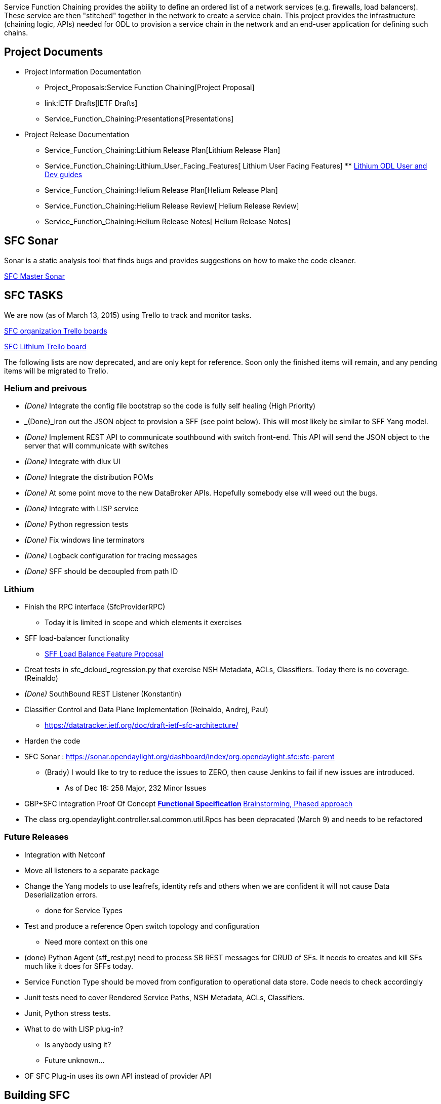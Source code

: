 Service Function Chaining provides the ability to define an ordered list
of a network services (e.g. firewalls, load balancers). These service
are then "stitched" together in the network to create a service chain.
This project provides the infrastructure (chaining logic, APIs) needed
for ODL to provision a service chain in the network and an end-user
application for defining such chains.

[[project-documents]]
== Project Documents

* Project Information Documentation
** Project_Proposals:Service Function Chaining[Project Proposal]
** link:IETF Drafts[IETF Drafts]
** Service_Function_Chaining:Presentations[Presentations]

* Project Release Documentation
** Service_Function_Chaining:Lithium Release Plan[Lithium Release Plan]
** Service_Function_Chaining:Lithium_User_Facing_Features[ Lithium User
Facing Features]
**
https://wiki.opendaylight.org/view/Service_Function_Chaining:Main#Downloading.2C_Building.2C_and_Viewing_the_SFC_User_Guides[Lithium
ODL User and Dev guides]
** Service_Function_Chaining:Helium Release Plan[Helium Release Plan]
** Service_Function_Chaining:Helium Release Review[ Helium Release
Review]
** Service_Function_Chaining:Helium Release Notes[ Helium Release Notes]

[[sfc-sonar]]
== SFC Sonar

Sonar is a static analysis tool that finds bugs and provides suggestions
on how to make the code cleaner.

https://sonar.opendaylight.org/dashboard/index/19574[SFC Master Sonar]

[[sfc-tasks]]
== SFC TASKS

We are now (as of March 13, 2015) using Trello to track and monitor
tasks.

https://trello.com/opendaylightsfc[SFC organization Trello boards]

https://trello.com/b/a3lpAhHs/sfc-lithium[SFC Lithium Trello board]

The following lists are now deprecated, and are only kept for reference.
Soon only the finished items will remain, and any pending items will be
migrated to Trello.

[[helium-and-preivous]]
=== Helium and preivous

* _(Done)_ Integrate the config file bootstrap so the code is fully self
healing (High Priority)
* _(Done)_Iron out the JSON object to provision a SFF (see point below).
This will most likely be similar to SFF Yang model.
* _(Done)_ Implement REST API to communicate southbound with switch
front-end. This API will send the JSON object to the server that will
communicate with switches
* _(Done)_ Integrate with dlux UI
* _(Done)_ Integrate the distribution POMs
* _(Done)_ At some point move to the new DataBroker APIs. Hopefully
somebody else will weed out the bugs.
* _(Done)_ Integrate with LISP service
* _(Done)_ Python regression tests
* _(Done)_ Fix windows line terminators
* _(Done)_ Logback configuration for tracing messages
* _(Done)_ SFF should be decoupled from path ID

[[lithium]]
=== Lithium

* Finish the RPC interface (SfcProviderRPC)
** Today it is limited in scope and which elements it exercises
* SFF load-balancer functionality
** link:SFF_Load_Balance_Feature_Proposal[SFF Load Balance Feature
Proposal]
* Creat tests in sfc_dcloud_regression.py that exercise NSH Metadata,
ACLs, Classifiers. Today there is no coverage. (Reinaldo)
* _(Done)_ SouthBound REST Listener (Konstantin)
* Classifier Control and Data Plane Implementation (Reinaldo, Andrej,
Paul)
** https://datatracker.ietf.org/doc/draft-ietf-sfc-architecture/
* Harden the code
* SFC Sonar :
https://sonar.opendaylight.org/dashboard/index/org.opendaylight.sfc:sfc-parent
** (Brady) I would like to try to reduce the issues to ZERO, then cause
Jenkins to fail if new issues are introduced.
*** As of Dec 18: 258 Major, 232 Minor Issues
* GBP+SFC Integration Proof Of Concept
**
https://wiki.opendaylight.org/view/Service_Function_Chaining:Group_Based_Policy_Integration[Functional
Specification]
**
https://docs.google.com/document/d/1ZnLHuSiyOmVFR0pW65K4enB7QcYbLL18yzxYgmK_iDo/edit[Brainstorming,
Phased approach]
* The class org.opendaylight.controller.sal.common.util.Rpcs has been
depracated (March 9) and needs to be refactored

[[future-releases]]
=== Future Releases

* Integration with Netconf
* Move all listeners to a separate package
* Change the Yang models to use leafrefs, identity refs and others when
we are confident it will not cause Data Deserialization errors.
** done for Service Types
* Test and produce a reference Open switch topology and configuration
** Need more context on this one
* (done) Python Agent (sff_rest.py) need to process SB REST messages for
CRUD of SFs. It needs to creates and kill SFs much like it does for SFFs
today.
* Service Function Type should be moved from configuration to
operational data store. Code needs to check accordingly
* Junit tests need to cover Rendered Service Paths, NSH Metadata, ACLs,
Classifiers.
* Junit, Python stress tests.
* What to do with LISP plug-in?
** Is anybody using it?
** Future unknown…
* OF SFC Plug-in uses its own API instead of provider API

[[building-sfc]]
== Building SFC

This is the recommended way to use SFC.

1.  Clone the git repository: link:GIT_Cheat_Sheet[(ODL GIT Cheat
Sheet)]

-------------------------------------------------------------
git clone https://git.opendaylight.org/gerrit/p/sfc.git
  -- OR --
git clone ssh://<username>@git.opendaylight.org:29418/sfc.git
-------------------------------------------------------------

1.  setup your local settings.xml file

--------------------------------------------------------------------------------------------------------------
cp -n ~/.m2/settings.xml{,.orig}

If the command above fails it is okay. It means you do not have a settings.xml, probably it is 
the first time you are trying to use ODL.

wget -q -O - https://raw.githubusercontent.com/opendaylight/odlparent/master/settings.xml > ~/.m2/settings.xml
--------------------------------------------------------------------------------------------------------------

1.  export MAVEN_OPTS="-Xmx1024m -XX:MaxPermSize=512m"
2.  mvn clean install –DskipTests
3.  Run SFC: ./sfc-karaf/target/assembly/bin/karaf

At this point you can try the RESTConf API
(http://localhost:8181/apidoc/explorer/index.html) explorer or UI
(http://localhost:8181/sfc/index.html)

These are the reasons I do _not_ suggest you install and test SFC with
Helium regular distribution:

* If you download the regular Helium release you will not get the latest
bug fixes
* If you download the regular Helium release you will need to install
features, and debug other start-up issues. This is generic problem with
ODL karaf that it is not worth discussing here.
* You will not get the SFC-UI ready to go. I strongly recommend trying
the SFC-UI.
* You will not get bootstrap configuration files functionality from the
start.

[[downloading-building-and-viewing-the-sfc-user-guides]]
=== Downloading, Building, and Viewing the SFC User Guides

The following steps explain how to download, build, and view the ODL
User and Development Guides.

* Download the ODL documentation git repo
** git clone https://git.opendaylight.org/gerrit/p/docs.git

* Build the repo
** Change into the docs directory and build it as follows
** mvn clean install

* Viewing the documentation
** Open the browser of your choice and navigate to one of the following
URLs:
*** User Guide:
file:////docs/manuals/user-guide/target/docbkx/webhelp/bk-user-guide/content/_getting_started_with_opendaylight.html
*** Development Guide:
file:////docs/manuals/developer-guide/target/docbkx/webhelp/bk-developers-guide/content/_overview.html

[[shielding-yourself-from-controller-build-breaks]]
=== Shielding yourself from Controller build breaks

Controller build and functionality breaks are unpredictable and happen
all the time. If you have a working personal clone/sandbox I suggest you
to use offline builds so that new artifacts are not downloaded, unless
you actually have a reason to need the new artifacts.

I consulted Thanh and he gave this suggestion:

-----------------------------------------------------------------------------------------------------
A good way to do this is by using what's called an offline build with Maven by passing the 
parameter (-o). For example:

    mvn clean install -o

With  this method Maven will not even attempt to check online for new artifacts. However for this to 
work you must already have all the artifacts you need to build available in your Maven Local repo. A 
good way to prime your repo for offline builds is to use the dependency plugin's "go-offline" goal. 
For example:

    mvn dependency:go-offline

Or you you can just run a regular build successfully once and use offline mode after that.
-----------------------------------------------------------------------------------------------------

[[sfc-101]]
== SFC 101

https://docs.google.com/document/d/1w_bbDT7YXW9aOJ8OKfB-yTSZ5_ArEPx6t7BRdjzqesQ/edit?usp=sharing[SFC
101]

[[sfc-configuration-files]]
=== SFC Configuration Files

You can use the SFC start-up configuration file feature. SFC allows you
to create your own start-up configuration files that are loaded when SFC
is started. Therefore testing and recovery is very easy. The bootstrap
configuration files are found in the directory below. Feel free to
modify them for your deployment.

repenno$ ls sfc-jsonconfig/src/main/resources/bootstrap/

` service-function-chains.json`

` service-functions.json`

` service-function-forwarders.json`

` service-nodes.json`

[[sfc-ui]]
=== SFC UI

After running SFC distribution you can access the SFC-UI at
http://localhost:8181/sfc/index.html

[[meetings]]
== Meetings

2015-05-28, General Status

*
https://lists.opendaylight.org/pipermail/sfc-dev/2015-May/001245.html[2015-05-28] +

2015-05-14, M5 details

*
https://lists.opendaylight.org/pipermail/sfc-dev/2015-May/001223.html[2015-05-14] +

2015-05-07, General status

*
http://meetings.opendaylight.org/opendaylight-sfc/2015/sfc_weekly/opendaylight-sfc-sfc_weekly.2015-05-07-16.01.html[2015-05-07] +

2015-04-09, General status, M4 preparation

*
http://meetings.opendaylight.org/opendaylight-sfc/2015/sfc_weekly/opendaylight-sfc-sfc_weekly.2015-04-09-16.00.html[2015-04-09
IRC] +

2015-04-01 Meeting Cancelled +
2015-03-26, General status

*
http://meetings.opendaylight.org/opendaylight-sfc/2015/sfc_weekly/opendaylight-sfc-sfc_weekly.2015-03-26-16.00.html[2015-03-26
IRC] +

2015-03-19, General status, and M3 complete

*
http://meetings.opendaylight.org/opendaylight-sfc/2015/sfc_weekly/opendaylight-sfc-sfc_weekly.2015-03-19-16.03.html[2015-03-19
IRC] +
*
https://meetings.webex.com/collabs/meetings/playRecording?recordID=15068491&meetingInstanceID=I2A1DIYSCQFUU2TI9HF9CBF7V6-9VIB[2015-03-19
WebEx recording] +

2015-03-12, Discussions about exceptions in Unit Tests, then Chris Price
talked about integrating SFC into OPNFV

*
http://meetings.opendaylight.org/opendaylight-sfc/2015/sfc_weekly/opendaylight-sfc-sfc_weekly.2015-03-12-16.00.html[2015-03-12
IRC] +

2015-03-05, General status, then discussions about integrating Load
Balancing

*
http://meetings.opendaylight.org/opendaylight-sfc/2015/sfc_weekly/opendaylight-sfc-sfc_weekly.2015-03-05-17.01.html[2015-03-05
IRC] +

http://meetings.opendaylight.org/opendaylight-sfc/2015/sfc_weekly/opendaylight-sfc-sfc_weekly.2015-02-19-17.00.html[2015-02-19,
IRC] +
2015-02-12, Continued GBP+SFC integration discussions

*
https://meetings.webex.com/collabs/url/8Rbm2LrCyU5pzLsmhOoDj0yJZPpI0jb53VzcEpoFeVG00000[2015-02-12,
Webex recording]
*
https://meetings.opendaylight.org/opendaylight-sfc/2015/sfc_weekly/opendaylight-sfc-sfc_weekly.2015-02-12-17.00.html[2015-02-12,
IRC]

2015-02-05, Reinaldo SFC demo

*
https://meetings.webex.com/collabs/meetings/playRecording?recordID=14433636&meetingInstanceID=I3RF8SUSATNXF89CT7CW0PWB30-9VIB[2015-02-05,
Reinaldo SFC demo, webex recording] +
*
https://meetings.webex.com/collabs/url/VvVrUGAbeDLYPAxlPgmw5TlduQHGLb1gjk5_E1rxDum00000[2015-02-05,
Reinaldo SFC demo, webex recording, alternate URL for non-US accounts] +
*
https://meetings.opendaylight.org/opendaylight-sfc/2015/sfc_weekly/opendaylight-sfc-sfc_weekly.2015-02-05-17.00.html[2015-02-05,
IRC minutes]

https://lists.opendaylight.org/pipermail/sfc-dev/2015-January/000812.html[2015-01-29] +
https://lists.opendaylight.org/pipermail/sfc-dev/2015-January/000776.html[2015-01-22] +
https://lists.opendaylight.org/pipermail/sfc-dev/2015-January/000702.html[2015-01-15] +
https://lists.opendaylight.org/pipermail/sfc-dev/2015-January/000660.html[2015-01-08] +
2015-01-01 No meeting, Happy New Year +
2014-12-25 No meeting, Merry Christmas +
https://lists.opendaylight.org/pipermail/sfc-dev/2014-December/000636.html[2014-12-18] +
https://lists.opendaylight.org/pipermail/sfc-dev/2014-December/000612.html[2014-12-11] +
https://drive.google.com/file/d/0BzS_qWNqsnQbd2dzclRyaXlSOXM/view?usp=sharing[2014-12-04] +

